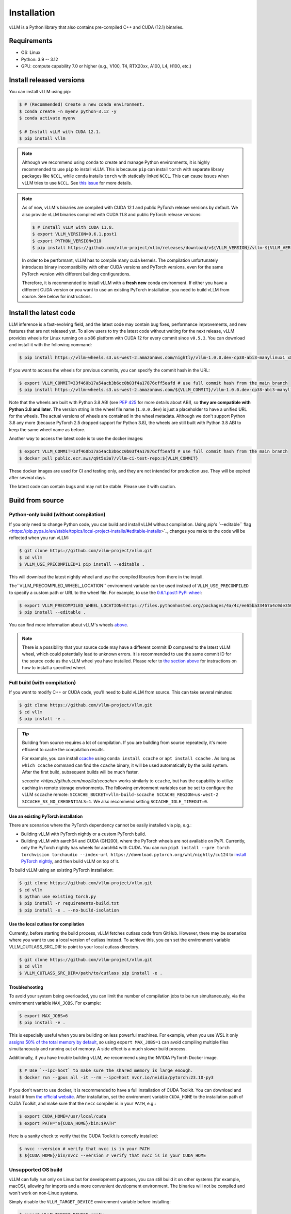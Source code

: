 .. _installation:

============
Installation
============

vLLM is a Python library that also contains pre-compiled C++ and CUDA (12.1) binaries.

Requirements
============

* OS: Linux
* Python: 3.9 -- 3.12
* GPU: compute capability 7.0 or higher (e.g., V100, T4, RTX20xx, A100, L4, H100, etc.)

Install released versions
=========================

You can install vLLM using pip:

.. code-block:: console

    $ # (Recommended) Create a new conda environment.
    $ conda create -n myenv python=3.12 -y
    $ conda activate myenv

    $ # Install vLLM with CUDA 12.1.
    $ pip install vllm

.. note::

    Although we recommend using ``conda`` to create and manage Python environments, it is highly recommended to use ``pip`` to install vLLM. This is because ``pip`` can install ``torch`` with separate library packages like ``NCCL``, while ``conda`` installs ``torch`` with statically linked ``NCCL``. This can cause issues when vLLM tries to use ``NCCL``. See `this issue <https://github.com/vllm-project/vllm/issues/8420>`_ for more details.

.. note::

    As of now, vLLM's binaries are compiled with CUDA 12.1 and public PyTorch release versions by default.
    We also provide vLLM binaries compiled with CUDA 11.8 and public PyTorch release versions:

    .. code-block:: console

        $ # Install vLLM with CUDA 11.8.
        $ export VLLM_VERSION=0.6.1.post1
        $ export PYTHON_VERSION=310
        $ pip install https://github.com/vllm-project/vllm/releases/download/v${VLLM_VERSION}/vllm-${VLLM_VERSION}+cu118-cp${PYTHON_VERSION}-cp${PYTHON_VERSION}-manylinux1_x86_64.whl --extra-index-url https://download.pytorch.org/whl/cu118

    In order to be performant, vLLM has to compile many cuda kernels. The compilation unfortunately introduces binary incompatibility with other CUDA versions and PyTorch versions, even for the same PyTorch version with different building configurations.

    Therefore, it is recommended to install vLLM with a **fresh new** conda environment. If either you have a different CUDA version or you want to use an existing PyTorch installation, you need to build vLLM from source. See below for instructions.


.. _install-the-latest-code:

Install the latest code
=======================

LLM inference is a fast-evolving field, and the latest code may contain bug fixes, performance improvements, and new features that are not released yet. To allow users to try the latest code without waiting for the next release, vLLM provides wheels for Linux running on a x86 platform with CUDA 12 for every commit since ``v0.5.3``. You can download and install it with the following command:

.. code-block:: console

    $ pip install https://vllm-wheels.s3.us-west-2.amazonaws.com/nightly/vllm-1.0.0.dev-cp38-abi3-manylinux1_x86_64.whl

If you want to access the wheels for previous commits, you can specify the commit hash in the URL:

.. code-block:: console

    $ export VLLM_COMMIT=33f460b17a54acb3b6cc0b03f4a17876cff5eafd # use full commit hash from the main branch
    $ pip install https://vllm-wheels.s3.us-west-2.amazonaws.com/${VLLM_COMMIT}/vllm-1.0.0.dev-cp38-abi3-manylinux1_x86_64.whl

Note that the wheels are built with Python 3.8 ABI (see `PEP 425 <https://peps.python.org/pep-0425/>`_ for more details about ABI), so **they are compatible with Python 3.8 and later**. The version string in the wheel file name (``1.0.0.dev``) is just a placeholder to have a unified URL for the wheels. The actual versions of wheels are contained in the wheel metadata. Although we don't support Python 3.8 any more (because PyTorch 2.5 dropped support for Python 3.8), the wheels are still built with Python 3.8 ABI to keep the same wheel name as before.

Another way to access the latest code is to use the docker images:

.. code-block:: console

    $ export VLLM_COMMIT=33f460b17a54acb3b6cc0b03f4a17876cff5eafd # use full commit hash from the main branch
    $ docker pull public.ecr.aws/q9t5s3a7/vllm-ci-test-repo:${VLLM_COMMIT}

These docker images are used for CI and testing only, and they are not intended for production use. They will be expired after several days.

The latest code can contain bugs and may not be stable. Please use it with caution.

.. _build_from_source:

Build from source
=================

.. _python-only-build:

Python-only build (without compilation)
---------------------------------------

If you only need to change Python code, you can build and install vLLM without compilation. Using `pip's ``--editable`` flag <https://pip.pypa.io/en/stable/topics/local-project-installs/#editable-installs>`_, changes you make to the code will be reflected when you run vLLM:

.. code-block:: console

    $ git clone https://github.com/vllm-project/vllm.git
    $ cd vllm
    $ VLLM_USE_PRECOMPILED=1 pip install --editable .

This will download the latest nightly wheel and use the compiled libraries from there in the install.

The``VLLM_PRECOMPILED_WHEEL_LOCATION`` environment variable can be used instead of ``VLLM_USE_PRECOMPILED`` to specify a custom path or URL to the wheel file. For example, to use the `0.6.1.post1 PyPi wheel <https://pypi.org/project/vllm/#files>`_:

.. code-block:: console

   $ export VLLM_PRECOMPILED_WHEEL_LOCATION=https://files.pythonhosted.org/packages/4a/4c/ee65ba33467a4c0de350ce29fbae39b9d0e7fcd887cc756fa993654d1228/vllm-0.6.3.post1-cp38-abi3-manylinux1_x86_64.whl
   $ pip install --editable .

You can find more information about vLLM's wheels `above <#install-the-latest-code>`_.

.. note::

    There is a possibility that your source code may have a different commit ID compared to the latest vLLM wheel, which could potentially lead to unknown errors.
    It is recommended to use the same commit ID for the source code as the vLLM wheel you have installed. Please refer to `the section above <#install-the-latest-code>`_ for instructions on how to install a specified wheel.

Full build (with compilation)
-----------------------------

If you want to modify C++ or CUDA code, you'll need to build vLLM from source. This can take several minutes:

.. code-block:: console

    $ git clone https://github.com/vllm-project/vllm.git
    $ cd vllm
    $ pip install -e .

.. tip::

    Building from source requires a lot of compilation. If you are building from source repeatedly, it's more efficient to cache the compilation results.

    For example, you can install `ccache <https://github.com/ccache/ccache>`_ using ``conda install ccache`` or ``apt install ccache`` .
    As long as ``which ccache`` command can find the ``ccache`` binary, it will be used automatically by the build system. After the first build, subsequent builds will be much faster.

    `sccache <https://github.com/mozilla/sccache>` works similarly to ``ccache``, but has the capability to utilize caching in remote storage environments.
    The following environment variables can be set to configure the vLLM ``sccache`` remote: ``SCCACHE_BUCKET=vllm-build-sccache SCCACHE_REGION=us-west-2 SCCACHE_S3_NO_CREDENTIALS=1``. We also recommend setting ``SCCACHE_IDLE_TIMEOUT=0``.


Use an existing PyTorch installation
~~~~~~~~~~~~~~~~~~~~~~~~~~~~~~~~~~~~
There are scenarios where the PyTorch dependency cannot be easily installed via pip, e.g.:

* Building vLLM with PyTorch nightly or a custom PyTorch build.
* Building vLLM with aarch64 and CUDA (GH200), where the PyTorch wheels are not available on PyPI. Currently, only the PyTorch nightly has wheels for aarch64 with CUDA. You can run ``pip3 install --pre torch torchvision torchaudio --index-url https://download.pytorch.org/whl/nightly/cu124`` to `install PyTorch nightly <https://pytorch.org/get-started/locally/>`_, and then build vLLM on top of it.

To build vLLM using an existing PyTorch installation:

.. code-block:: console

    $ git clone https://github.com/vllm-project/vllm.git
    $ cd vllm
    $ python use_existing_torch.py
    $ pip install -r requirements-build.txt
    $ pip install -e . --no-build-isolation


Use the local cutlass for compilation
~~~~~~~~~~~~~~~~~~~~~~~~~~~~~~~~~~~~~
Currently, before starting the build process, vLLM fetches cutlass code from GitHub. However, there may be scenarios where you want to use a local version of cutlass instead.
To achieve this, you can set the environment variable VLLM_CUTLASS_SRC_DIR to point to your local cutlass directory.

.. code-block:: console

    $ git clone https://github.com/vllm-project/vllm.git
    $ cd vllm
    $ VLLM_CUTLASS_SRC_DIR=/path/to/cutlass pip install -e .


Troubleshooting
~~~~~~~~~~~~~~~

To avoid your system being overloaded, you can limit the number of compilation jobs
to be run simultaneously, via the environment variable ``MAX_JOBS``. For example:

.. code-block:: console

    $ export MAX_JOBS=6
    $ pip install -e .

This is especially useful when you are building on less powerful machines. For example, when you use WSL it only `assigns 50% of the total memory by default <https://learn.microsoft.com/en-us/windows/wsl/wsl-config#main-wsl-settings>`_, so using ``export MAX_JOBS=1`` can avoid compiling multiple files simultaneously and running out of memory.
A side effect is a much slower build process.

Additionally, if you have trouble building vLLM, we recommend using the NVIDIA PyTorch Docker image.

.. code-block:: console

    $ # Use `--ipc=host` to make sure the shared memory is large enough.
    $ docker run --gpus all -it --rm --ipc=host nvcr.io/nvidia/pytorch:23.10-py3

If you don't want to use docker, it is recommended to have a full installation of CUDA Toolkit. You can download and install it from `the official website <https://developer.nvidia.com/cuda-toolkit-archive>`_. After installation, set the environment variable ``CUDA_HOME`` to the installation path of CUDA Toolkit, and make sure that the ``nvcc`` compiler is in your ``PATH``, e.g.:

.. code-block:: console

    $ export CUDA_HOME=/usr/local/cuda
    $ export PATH="${CUDA_HOME}/bin:$PATH"

Here is a sanity check to verify that the CUDA Toolkit is correctly installed:

.. code-block:: console

    $ nvcc --version # verify that nvcc is in your PATH
    $ ${CUDA_HOME}/bin/nvcc --version # verify that nvcc is in your CUDA_HOME


Unsupported OS build
--------------------

vLLM can fully run only on Linux but for development purposes, you can still build it on other systems (for example, macOS), allowing for imports and a more convenient development environment. The binaries will not be compiled and won't work on non-Linux systems.

Simply disable the ``VLLM_TARGET_DEVICE`` environment variable before installing:

.. code-block:: console

    $ export VLLM_TARGET_DEVICE=empty
    $ pip install -e .
